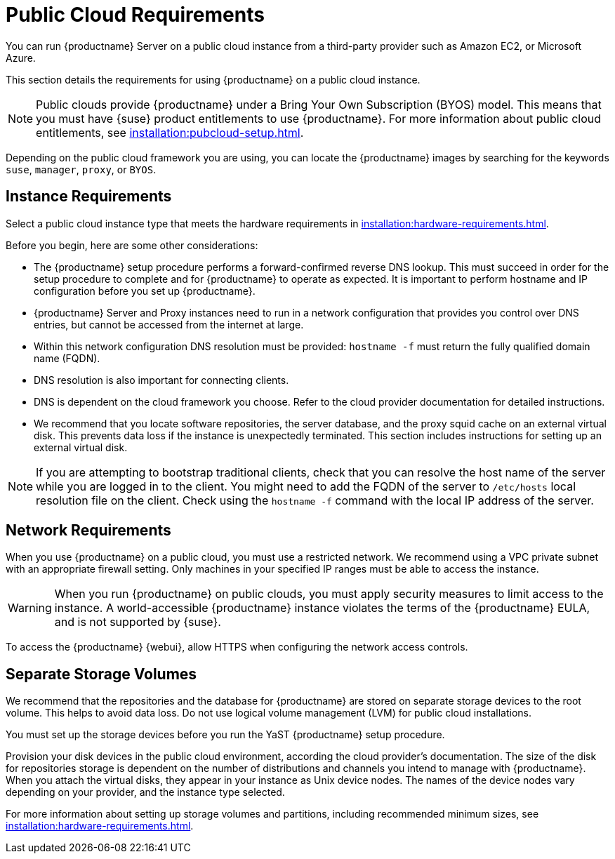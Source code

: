 [[public-cloud-requirements]]
= Public Cloud Requirements

You can run {productname} Server on a public cloud instance from a third-party provider such as Amazon EC2, or Microsoft Azure.

This section details the requirements for using {productname} on a public cloud instance.

[NOTE]
====
Public clouds provide {productname} under a Bring Your Own Subscription (BYOS) model.
This means that you must have {suse} product entitlements to use {productname}.
For more information about public cloud entitlements, see xref:installation:pubcloud-setup.adoc[].
====

Depending on the public cloud framework you are using, you can locate the {productname} images by searching for the  keywords ``suse``, ``manager``, ``proxy``, or ``BYOS``.


== Instance Requirements

Select a public cloud instance type that meets the hardware requirements in xref:installation:hardware-requirements.adoc[].

Before you begin, here are some other considerations:

* The {productname} setup procedure performs a forward-confirmed reverse DNS lookup.
    This must succeed in order for the setup procedure to complete and for {productname} to operate as expected.
    It is important to perform hostname and IP configuration before you set up {productname}.
* {productname} Server and Proxy instances need to run in a network configuration that provides you control over DNS entries, but cannot be accessed from the internet at large.
* Within this network configuration DNS resolution must be provided: `hostname -f` must return the fully qualified domain name (FQDN).
* DNS resolution is also important for connecting clients.
* DNS is dependent on the cloud framework you choose.
    Refer to the cloud provider documentation for detailed instructions.
* We recommend that you locate software repositories, the server database, and the proxy squid cache on an external virtual disk.
    This prevents data loss if the instance is unexpectedly terminated.
    This section includes instructions for setting up an external virtual disk.


[NOTE]
====
If you are attempting to bootstrap traditional clients, check that you can resolve the host name of the server while you are logged in to the client.
You might need to add the FQDN of the server to [path]``/etc/hosts`` local resolution file on the client.
Check using the [command]``hostname -f`` command with the local IP address of the server.
====



== Network Requirements

When you use {productname} on a public cloud, you must use a restricted network.
We recommend using a VPC private subnet with an appropriate firewall setting.
Only machines in your specified IP ranges must be able to access the instance.

[WARNING]
====
When you run {productname} on public clouds, you must apply security measures to limit access to the instance.
A world-accessible {productname} instance violates the terms of the {productname} EULA, and is not supported by {suse}.
====

To access the {productname} {webui}, allow HTTPS when configuring the network access controls.



== Separate Storage Volumes

We recommend that the repositories and the database for {productname} are stored on separate storage devices to the root volume.
This helps to avoid data loss.
Do not use logical volume management (LVM) for public cloud installations.

You must set up the storage devices before you run the YaST {productname} setup procedure.

Provision your disk devices in the public cloud environment, according the cloud provider's documentation.
The size of the disk for repositories storage is dependent on the number of distributions and channels you intend to manage with {productname}.
When you attach the virtual disks, they appear in your instance as Unix device nodes.
The names of the device nodes vary depending on your provider, and the instance type selected.

For more information about setting up storage volumes and partitions, including recommended minimum sizes, see xref:installation:hardware-requirements.adoc[].
